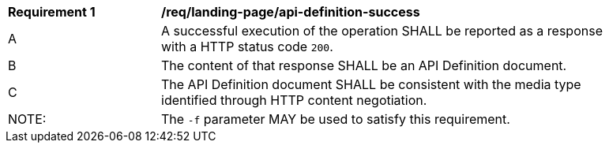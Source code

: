 [[req_landing-page_api-definition-success]]
[width="90%",cols="2,6a"]
|===
^|*Requirement {counter:req-id}* |*/req/landing-page/api-definition-success* 
^|A |A successful execution of the operation SHALL be reported as a response with a HTTP status code `200`.
^|B |The content of that response SHALL be an API Definition document.
^|C |The API Definition document SHALL be consistent with the media type identified through HTTP content negotiation.
^|NOTE: |The `-f` parameter MAY be used to satisfy this requirement.
|===
